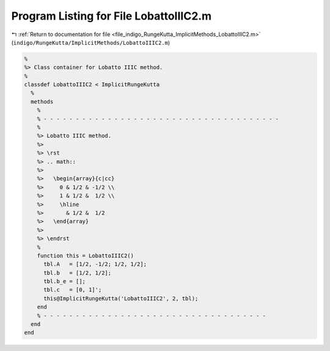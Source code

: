 
.. _program_listing_file_indigo_RungeKutta_ImplicitMethods_LobattoIIIC2.m:

Program Listing for File LobattoIIIC2.m
=======================================

|exhale_lsh| :ref:`Return to documentation for file <file_indigo_RungeKutta_ImplicitMethods_LobattoIIIC2.m>` (``indigo/RungeKutta/ImplicitMethods/LobattoIIIC2.m``)

.. |exhale_lsh| unicode:: U+021B0 .. UPWARDS ARROW WITH TIP LEFTWARDS

.. code-block:: MATLAB

   %
   %> Class container for Lobatto IIIC method.
   %
   classdef LobattoIIIC2 < ImplicitRungeKutta
     %
     methods
       %
       % - - - - - - - - - - - - - - - - - - - - - - - - - - - - - - - - - - - - -
       %
       %> Lobatto IIIC method.
       %>
       %> \rst
       %> .. math::
       %>
       %>   \begin{array}{c|cc}
       %>     0 & 1/2 & -1/2 \\
       %>     1 & 1/2 &  1/2 \\
       %>     \hline
       %>       & 1/2 &  1/2
       %>   \end{array}
       %>
       %> \endrst
       %
       function this = LobattoIIIC2()
         tbl.A   = [1/2, -1/2; 1/2, 1/2];
         tbl.b   = [1/2, 1/2];
         tbl.b_e = [];
         tbl.c   = [0, 1]';
         this@ImplicitRungeKutta('LobattoIIIC2', 2, tbl);
       end
       % - - - - - - - - - - - - - - - - - - - - - - - - - - - - - - - - - - -
     end
   end
